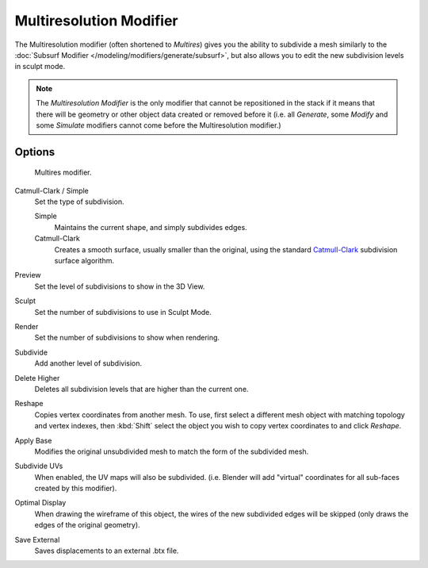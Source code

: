 ..    TODO/Review: {{review|im=needs examples}}.

************************
Multiresolution Modifier
************************

The Multiresolution modifier (often shortened to *Multires*) gives you the ability to subdivide a mesh similarly
to the :doc:`Subsurf Modifier </modeling/modifiers/generate/subsurf>`,
but also allows you to edit the new subdivision levels in sculpt mode.

.. note::

   The *Multiresolution Modifier* is the only modifier that cannot be repositioned in the stack if it means that
   there will be geometry or other object data created or removed before it
   (i.e. all *Generate*,
   some *Modify* and some *Simulate* modifiers cannot come before the Multiresolution modifier.)


Options
=======

.. figure:: /images/multires_modifier_image.png

   Multires modifier.


Catmull-Clark / Simple
   Set the type of subdivision.

   Simple
      Maintains the current shape, and simply subdivides edges.
   Catmull-Clark
      Creates a smooth surface, usually smaller than the original, using the standard
      `Catmull-Clark <https://en.wikipedia.org/wiki/Catmull%E2%80%93Clark_subdivision_surface>`__
      subdivision surface algorithm.

Preview
   Set the level of subdivisions to show in the 3D View.
Sculpt
   Set the number of subdivisions to use in Sculpt Mode.
Render
   Set the number of subdivisions to show when rendering.

Subdivide
   Add another level of subdivision.
Delete Higher
   Deletes all subdivision levels that are higher than the current one.
Reshape
   Copies vertex coordinates from another mesh.
   To use, first select a different mesh object with matching topology and vertex indexes,
   then :kbd:`Shift` select the object you wish to copy vertex coordinates to and click *Reshape*.
Apply Base
   Modifies the original unsubdivided mesh to match the form of the subdivided mesh.

Subdivide UVs
   When enabled, the UV maps will also be subdivided.
   (i.e. Blender will add "virtual" coordinates for all sub-faces created by this modifier).
Optimal Display
   When drawing the wireframe of this object, the wires of the new subdivided edges will be skipped
   (only draws the edges of the original geometry).

Save External
   Saves displacements to an external .btx file.
